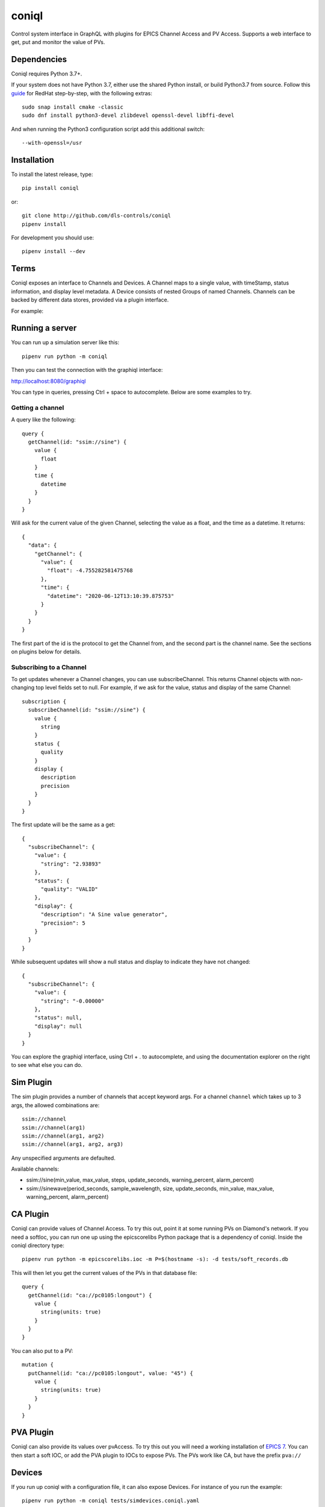 coniql
======

Control system interface in GraphQL with plugins for EPICS Channel Access and PV Access.
Supports a web interface to get, put and monitor the value of PVs.

Dependencies
------------
Coniql requires Python 3.7+. 

If your system does not have Python 3.7, either use the shared Python install, or build Python3.7 from source. Follow this `guide <https://tecadmin.net/install-python-3-7-on-centos-8/>`_  for RedHat step-by-step, with the following extras::

  sudo snap install cmake -classic
  sudo dnf install python3-devel zlibdevel openssl-devel libffi-devel 
  
And when running the Python3 configuration script add this additional switch:: 

  --with-openssl=/usr


Installation
------------

To install the latest release, type::

  pip install coniql

or::

  git clone http://github.com/dls-controls/coniql
  pipenv install

For development you should use::

  pipenv install --dev

Terms
-----

Coniql exposes an interface to Channels and Devices. A Channel maps to a single
value, with timeStamp, status information, and display level metadata. A Device
consists of nested Groups of named Channels. Channels can be backed by different
data stores, provided via a plugin interface.

For example:

.. image:: concrete-device-layer.svg

Running a server
----------------

You can run up a simulation server like this::

  pipenv run python -m coniql

Then you can test the connection with the graphiql interface:

http://localhost:8080/graphiql

You can type in queries, pressing Ctrl + space to autocomplete. Below are some examples to try.

Getting a channel
~~~~~~~~~~~~~~~~~

A query like the following::

  query {
    getChannel(id: "ssim://sine") {
      value {
        float
      }
      time {
        datetime
      }
    }
  }

Will ask for the current value of the given Channel, selecting the value as a
float, and the time as a datetime. It returns::

  {
    "data": {
      "getChannel": {
        "value": {
          "float": -4.755282581475768
        },
        "time": {
          "datetime": "2020-06-12T13:10:39.875753"
        }
      }
    }
  }

The first part of the id is the protocol to get the Channel from, and the
second part is the channel name. See the sections on plugins below for
details.

Subscribing to a Channel
~~~~~~~~~~~~~~~~~~~~~~~~

To get updates whenever a Channel changes, you can use subscribeChannel. This returns
Channel objects with non-changing top level fields set to null. For example, if we
ask for the value, status and display of the same Channel::

  subscription {
    subscribeChannel(id: "ssim://sine") {
      value {
        string
      }
      status {
        quality
      }
      display {
        description
        precision
      }
    }
  }

The first update will be the same as a get::

  {
    "subscribeChannel": {
      "value": {
        "string": "2.93893"
      },
      "status": {
        "quality": "VALID"
      },
      "display": {
        "description": "A Sine value generator",
        "precision": 5
      }
    }
  }

While subsequent updates will show a null status and display to indicate they have not changed::

  {
    "subscribeChannel": {
      "value": {
        "string": "-0.00000"
      },
      "status": null,
      "display": null
    }
  }

You can explore the graphiql interface, using Ctrl + . to autocomplete, and
using the documentation explorer on the right to see what else you can do.

Sim Plugin
----------

The sim plugin provides a number of channels that accept keyword args. For a
channel ``channel`` which takes up to 3 args, the allowed combinations are::

    ssim://channel
    ssim://channel(arg1)
    ssim://channel(arg1, arg2)
    ssim://channel(arg1, arg2, arg3)

Any unspecified arguments are defaulted.

Available channels:

- ssim://sine(min_value, max_value, steps, update_seconds, warning_percent, alarm_percent)
- ssim://sinewave(period_seconds, sample_wavelength, size, update_seconds, min_value, max_value, warning_percent, alarm_percent)


CA Plugin
---------

Coniql can provide values of Channel Access. To try this out, point it at some
running PVs on Diamond's network. If you need a softIoc, you can run one up
using the epicscorelibs Python package that is a dependency of coniql. Inside
the coniql directory type::

  pipenv run python -m epicscorelibs.ioc -m P=$(hostname -s): -d tests/soft_records.db

This will then let you get the current values of the PVs in that database file::

  query {
    getChannel(id: "ca://pc0105:longout") {
      value {
        string(units: true)
      }
    }
  }

You can also put to a PV::

  mutation {
    putChannel(id: "ca://pc0105:longout", value: "45") {
      value {
        string(units: true)
      }
    }
  }


PVA Plugin
----------

Coniql can also provide its values over pvAccess. To try this out you will need a
working installation of `EPICS 7 <https://epics.anl.gov/base/R7-0/index.php>`_. You can
then start a soft IOC, or add the PVA plugin to IOCs to expose PVs. The PVs work
like CA, but have the prefix ``pva://``


Devices
-------

If you run up coniql with a configuration file, it can also expose Devices. For instance
of you run the example::

    pipenv run python -m coniql tests/simdevices.coniql.yaml

You can ask for a list of all the Devices with something like::

  query {
    getDevices(filter: "*") {
      id
    }
  }

You can get more details about a particular device with this::

  query {
    getDevice(id:"Xspress3") {
      id
      children(flatten:true) {
        name
        label
        child {
          __typename
          ... on Channel {
            id
          }
          ... on Device {
            id
          }
          ... on Group {
            layout
            children {
              name
            }
          }
        }
      }
    }
  }

Then you will see a Device output, showing a flattened view of its child Channels
and Devices. You can then recurse down to see "Xspress3.Channel1".
